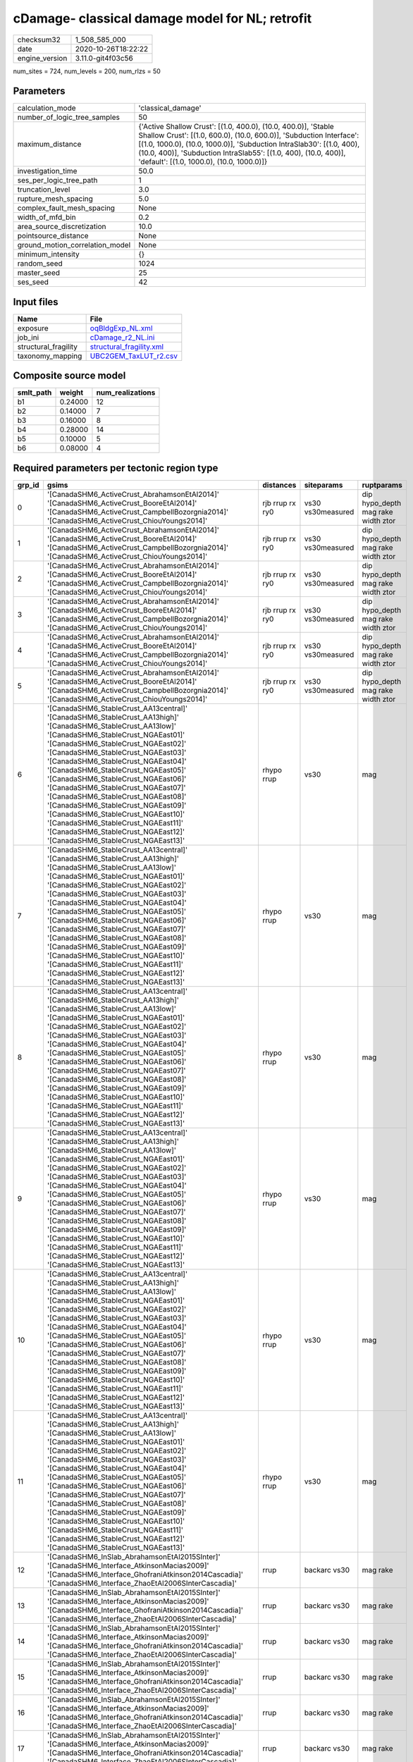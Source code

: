 cDamage- classical damage model for NL; retrofit
================================================

============== ===================
checksum32     1_508_585_000      
date           2020-10-26T18:22:22
engine_version 3.11.0-git4f03c56  
============== ===================

num_sites = 724, num_levels = 200, num_rlzs = 50

Parameters
----------
=============================== =============================================================================================================================================================================================================================================================================================================================
calculation_mode                'classical_damage'                                                                                                                                                                                                                                                                                                           
number_of_logic_tree_samples    50                                                                                                                                                                                                                                                                                                                           
maximum_distance                {'Active Shallow Crust': [(1.0, 400.0), (10.0, 400.0)], 'Stable Shallow Crust': [(1.0, 600.0), (10.0, 600.0)], 'Subduction Interface': [(1.0, 1000.0), (10.0, 1000.0)], 'Subduction IntraSlab30': [(1.0, 400), (10.0, 400)], 'Subduction IntraSlab55': [(1.0, 400), (10.0, 400)], 'default': [(1.0, 1000.0), (10.0, 1000.0)]}
investigation_time              50.0                                                                                                                                                                                                                                                                                                                         
ses_per_logic_tree_path         1                                                                                                                                                                                                                                                                                                                            
truncation_level                3.0                                                                                                                                                                                                                                                                                                                          
rupture_mesh_spacing            5.0                                                                                                                                                                                                                                                                                                                          
complex_fault_mesh_spacing      None                                                                                                                                                                                                                                                                                                                         
width_of_mfd_bin                0.2                                                                                                                                                                                                                                                                                                                          
area_source_discretization      10.0                                                                                                                                                                                                                                                                                                                         
pointsource_distance            None                                                                                                                                                                                                                                                                                                                         
ground_motion_correlation_model None                                                                                                                                                                                                                                                                                                                         
minimum_intensity               {}                                                                                                                                                                                                                                                                                                                           
random_seed                     1024                                                                                                                                                                                                                                                                                                                         
master_seed                     25                                                                                                                                                                                                                                                                                                                           
ses_seed                        42                                                                                                                                                                                                                                                                                                                           
=============================== =============================================================================================================================================================================================================================================================================================================================

Input files
-----------
==================== ======================================================
Name                 File                                                  
==================== ======================================================
exposure             `oqBldgExp_NL.xml <oqBldgExp_NL.xml>`_                
job_ini              `cDamage_r2_NL.ini <cDamage_r2_NL.ini>`_              
structural_fragility `structural_fragility.xml <structural_fragility.xml>`_
taxonomy_mapping     `UBC2GEM_TaxLUT_r2.csv <UBC2GEM_TaxLUT_r2.csv>`_      
==================== ======================================================

Composite source model
----------------------
========= ======= ================
smlt_path weight  num_realizations
========= ======= ================
b1        0.24000 12              
b2        0.14000 7               
b3        0.16000 8               
b4        0.28000 14              
b5        0.10000 5               
b6        0.08000 4               
========= ======= ================

Required parameters per tectonic region type
--------------------------------------------
====== ============================================================================================================================================================================================================================================================================================================================================================================================================================================================================================================================================================================================================== =============== ================= ==================================
grp_id gsims                                                                                                                                                                                                                                                                                                                                                                                                                                                                                                                                                                                                          distances       siteparams        ruptparams                        
====== ============================================================================================================================================================================================================================================================================================================================================================================================================================================================================================================================================================================================================== =============== ================= ==================================
0      '[CanadaSHM6_ActiveCrust_AbrahamsonEtAl2014]' '[CanadaSHM6_ActiveCrust_BooreEtAl2014]' '[CanadaSHM6_ActiveCrust_CampbellBozorgnia2014]' '[CanadaSHM6_ActiveCrust_ChiouYoungs2014]'                                                                                                                                                                                                                                                                                                                                                                                                                             rjb rrup rx ry0 vs30 vs30measured dip hypo_depth mag rake width ztor
1      '[CanadaSHM6_ActiveCrust_AbrahamsonEtAl2014]' '[CanadaSHM6_ActiveCrust_BooreEtAl2014]' '[CanadaSHM6_ActiveCrust_CampbellBozorgnia2014]' '[CanadaSHM6_ActiveCrust_ChiouYoungs2014]'                                                                                                                                                                                                                                                                                                                                                                                                                             rjb rrup rx ry0 vs30 vs30measured dip hypo_depth mag rake width ztor
2      '[CanadaSHM6_ActiveCrust_AbrahamsonEtAl2014]' '[CanadaSHM6_ActiveCrust_BooreEtAl2014]' '[CanadaSHM6_ActiveCrust_CampbellBozorgnia2014]' '[CanadaSHM6_ActiveCrust_ChiouYoungs2014]'                                                                                                                                                                                                                                                                                                                                                                                                                             rjb rrup rx ry0 vs30 vs30measured dip hypo_depth mag rake width ztor
3      '[CanadaSHM6_ActiveCrust_AbrahamsonEtAl2014]' '[CanadaSHM6_ActiveCrust_BooreEtAl2014]' '[CanadaSHM6_ActiveCrust_CampbellBozorgnia2014]' '[CanadaSHM6_ActiveCrust_ChiouYoungs2014]'                                                                                                                                                                                                                                                                                                                                                                                                                             rjb rrup rx ry0 vs30 vs30measured dip hypo_depth mag rake width ztor
4      '[CanadaSHM6_ActiveCrust_AbrahamsonEtAl2014]' '[CanadaSHM6_ActiveCrust_BooreEtAl2014]' '[CanadaSHM6_ActiveCrust_CampbellBozorgnia2014]' '[CanadaSHM6_ActiveCrust_ChiouYoungs2014]'                                                                                                                                                                                                                                                                                                                                                                                                                             rjb rrup rx ry0 vs30 vs30measured dip hypo_depth mag rake width ztor
5      '[CanadaSHM6_ActiveCrust_AbrahamsonEtAl2014]' '[CanadaSHM6_ActiveCrust_BooreEtAl2014]' '[CanadaSHM6_ActiveCrust_CampbellBozorgnia2014]' '[CanadaSHM6_ActiveCrust_ChiouYoungs2014]'                                                                                                                                                                                                                                                                                                                                                                                                                             rjb rrup rx ry0 vs30 vs30measured dip hypo_depth mag rake width ztor
6      '[CanadaSHM6_StableCrust_AA13central]' '[CanadaSHM6_StableCrust_AA13high]' '[CanadaSHM6_StableCrust_AA13low]' '[CanadaSHM6_StableCrust_NGAEast01]' '[CanadaSHM6_StableCrust_NGAEast02]' '[CanadaSHM6_StableCrust_NGAEast03]' '[CanadaSHM6_StableCrust_NGAEast04]' '[CanadaSHM6_StableCrust_NGAEast05]' '[CanadaSHM6_StableCrust_NGAEast06]' '[CanadaSHM6_StableCrust_NGAEast07]' '[CanadaSHM6_StableCrust_NGAEast08]' '[CanadaSHM6_StableCrust_NGAEast09]' '[CanadaSHM6_StableCrust_NGAEast10]' '[CanadaSHM6_StableCrust_NGAEast11]' '[CanadaSHM6_StableCrust_NGAEast12]' '[CanadaSHM6_StableCrust_NGAEast13]' rhypo rrup      vs30              mag                               
7      '[CanadaSHM6_StableCrust_AA13central]' '[CanadaSHM6_StableCrust_AA13high]' '[CanadaSHM6_StableCrust_AA13low]' '[CanadaSHM6_StableCrust_NGAEast01]' '[CanadaSHM6_StableCrust_NGAEast02]' '[CanadaSHM6_StableCrust_NGAEast03]' '[CanadaSHM6_StableCrust_NGAEast04]' '[CanadaSHM6_StableCrust_NGAEast05]' '[CanadaSHM6_StableCrust_NGAEast06]' '[CanadaSHM6_StableCrust_NGAEast07]' '[CanadaSHM6_StableCrust_NGAEast08]' '[CanadaSHM6_StableCrust_NGAEast09]' '[CanadaSHM6_StableCrust_NGAEast10]' '[CanadaSHM6_StableCrust_NGAEast11]' '[CanadaSHM6_StableCrust_NGAEast12]' '[CanadaSHM6_StableCrust_NGAEast13]' rhypo rrup      vs30              mag                               
8      '[CanadaSHM6_StableCrust_AA13central]' '[CanadaSHM6_StableCrust_AA13high]' '[CanadaSHM6_StableCrust_AA13low]' '[CanadaSHM6_StableCrust_NGAEast01]' '[CanadaSHM6_StableCrust_NGAEast02]' '[CanadaSHM6_StableCrust_NGAEast03]' '[CanadaSHM6_StableCrust_NGAEast04]' '[CanadaSHM6_StableCrust_NGAEast05]' '[CanadaSHM6_StableCrust_NGAEast06]' '[CanadaSHM6_StableCrust_NGAEast07]' '[CanadaSHM6_StableCrust_NGAEast08]' '[CanadaSHM6_StableCrust_NGAEast09]' '[CanadaSHM6_StableCrust_NGAEast10]' '[CanadaSHM6_StableCrust_NGAEast11]' '[CanadaSHM6_StableCrust_NGAEast12]' '[CanadaSHM6_StableCrust_NGAEast13]' rhypo rrup      vs30              mag                               
9      '[CanadaSHM6_StableCrust_AA13central]' '[CanadaSHM6_StableCrust_AA13high]' '[CanadaSHM6_StableCrust_AA13low]' '[CanadaSHM6_StableCrust_NGAEast01]' '[CanadaSHM6_StableCrust_NGAEast02]' '[CanadaSHM6_StableCrust_NGAEast03]' '[CanadaSHM6_StableCrust_NGAEast04]' '[CanadaSHM6_StableCrust_NGAEast05]' '[CanadaSHM6_StableCrust_NGAEast06]' '[CanadaSHM6_StableCrust_NGAEast07]' '[CanadaSHM6_StableCrust_NGAEast08]' '[CanadaSHM6_StableCrust_NGAEast09]' '[CanadaSHM6_StableCrust_NGAEast10]' '[CanadaSHM6_StableCrust_NGAEast11]' '[CanadaSHM6_StableCrust_NGAEast12]' '[CanadaSHM6_StableCrust_NGAEast13]' rhypo rrup      vs30              mag                               
10     '[CanadaSHM6_StableCrust_AA13central]' '[CanadaSHM6_StableCrust_AA13high]' '[CanadaSHM6_StableCrust_AA13low]' '[CanadaSHM6_StableCrust_NGAEast01]' '[CanadaSHM6_StableCrust_NGAEast02]' '[CanadaSHM6_StableCrust_NGAEast03]' '[CanadaSHM6_StableCrust_NGAEast04]' '[CanadaSHM6_StableCrust_NGAEast05]' '[CanadaSHM6_StableCrust_NGAEast06]' '[CanadaSHM6_StableCrust_NGAEast07]' '[CanadaSHM6_StableCrust_NGAEast08]' '[CanadaSHM6_StableCrust_NGAEast09]' '[CanadaSHM6_StableCrust_NGAEast10]' '[CanadaSHM6_StableCrust_NGAEast11]' '[CanadaSHM6_StableCrust_NGAEast12]' '[CanadaSHM6_StableCrust_NGAEast13]' rhypo rrup      vs30              mag                               
11     '[CanadaSHM6_StableCrust_AA13central]' '[CanadaSHM6_StableCrust_AA13high]' '[CanadaSHM6_StableCrust_AA13low]' '[CanadaSHM6_StableCrust_NGAEast01]' '[CanadaSHM6_StableCrust_NGAEast02]' '[CanadaSHM6_StableCrust_NGAEast03]' '[CanadaSHM6_StableCrust_NGAEast04]' '[CanadaSHM6_StableCrust_NGAEast05]' '[CanadaSHM6_StableCrust_NGAEast06]' '[CanadaSHM6_StableCrust_NGAEast07]' '[CanadaSHM6_StableCrust_NGAEast08]' '[CanadaSHM6_StableCrust_NGAEast09]' '[CanadaSHM6_StableCrust_NGAEast10]' '[CanadaSHM6_StableCrust_NGAEast11]' '[CanadaSHM6_StableCrust_NGAEast12]' '[CanadaSHM6_StableCrust_NGAEast13]' rhypo rrup      vs30              mag                               
12     '[CanadaSHM6_InSlab_AbrahamsonEtAl2015SInter]' '[CanadaSHM6_Interface_AtkinsonMacias2009]' '[CanadaSHM6_Interface_GhofraniAtkinson2014Cascadia]' '[CanadaSHM6_Interface_ZhaoEtAl2006SInterCascadia]'                                                                                                                                                                                                                                                                                                                                                                                                           rrup            backarc vs30      mag rake                          
13     '[CanadaSHM6_InSlab_AbrahamsonEtAl2015SInter]' '[CanadaSHM6_Interface_AtkinsonMacias2009]' '[CanadaSHM6_Interface_GhofraniAtkinson2014Cascadia]' '[CanadaSHM6_Interface_ZhaoEtAl2006SInterCascadia]'                                                                                                                                                                                                                                                                                                                                                                                                           rrup            backarc vs30      mag rake                          
14     '[CanadaSHM6_InSlab_AbrahamsonEtAl2015SInter]' '[CanadaSHM6_Interface_AtkinsonMacias2009]' '[CanadaSHM6_Interface_GhofraniAtkinson2014Cascadia]' '[CanadaSHM6_Interface_ZhaoEtAl2006SInterCascadia]'                                                                                                                                                                                                                                                                                                                                                                                                           rrup            backarc vs30      mag rake                          
15     '[CanadaSHM6_InSlab_AbrahamsonEtAl2015SInter]' '[CanadaSHM6_Interface_AtkinsonMacias2009]' '[CanadaSHM6_Interface_GhofraniAtkinson2014Cascadia]' '[CanadaSHM6_Interface_ZhaoEtAl2006SInterCascadia]'                                                                                                                                                                                                                                                                                                                                                                                                           rrup            backarc vs30      mag rake                          
16     '[CanadaSHM6_InSlab_AbrahamsonEtAl2015SInter]' '[CanadaSHM6_Interface_AtkinsonMacias2009]' '[CanadaSHM6_Interface_GhofraniAtkinson2014Cascadia]' '[CanadaSHM6_Interface_ZhaoEtAl2006SInterCascadia]'                                                                                                                                                                                                                                                                                                                                                                                                           rrup            backarc vs30      mag rake                          
17     '[CanadaSHM6_InSlab_AbrahamsonEtAl2015SInter]' '[CanadaSHM6_Interface_AtkinsonMacias2009]' '[CanadaSHM6_Interface_GhofraniAtkinson2014Cascadia]' '[CanadaSHM6_Interface_ZhaoEtAl2006SInterCascadia]'                                                                                                                                                                                                                                                                                                                                                                                                           rrup            backarc vs30      mag rake                          
18     '[CanadaSHM6_InSlab_AbrahamsonEtAl2015SSlab30]' '[CanadaSHM6_InSlab_AtkinsonBoore2003SSlabCascadia30]' '[CanadaSHM6_InSlab_GarciaEtAl2005SSlab30]' '[CanadaSHM6_InSlab_ZhaoEtAl2006SSlabCascadia30]'                                                                                                                                                                                                                                                                                                                                                                                                           rhypo rrup      backarc vs30      hypo_depth mag                    
19     '[CanadaSHM6_InSlab_AbrahamsonEtAl2015SSlab30]' '[CanadaSHM6_InSlab_AtkinsonBoore2003SSlabCascadia30]' '[CanadaSHM6_InSlab_GarciaEtAl2005SSlab30]' '[CanadaSHM6_InSlab_ZhaoEtAl2006SSlabCascadia30]'                                                                                                                                                                                                                                                                                                                                                                                                           rhypo rrup      backarc vs30      hypo_depth mag                    
20     '[CanadaSHM6_InSlab_AbrahamsonEtAl2015SSlab30]' '[CanadaSHM6_InSlab_AtkinsonBoore2003SSlabCascadia30]' '[CanadaSHM6_InSlab_GarciaEtAl2005SSlab30]' '[CanadaSHM6_InSlab_ZhaoEtAl2006SSlabCascadia30]'                                                                                                                                                                                                                                                                                                                                                                                                           rhypo rrup      backarc vs30      hypo_depth mag                    
21     '[CanadaSHM6_InSlab_AbrahamsonEtAl2015SSlab30]' '[CanadaSHM6_InSlab_AtkinsonBoore2003SSlabCascadia30]' '[CanadaSHM6_InSlab_GarciaEtAl2005SSlab30]' '[CanadaSHM6_InSlab_ZhaoEtAl2006SSlabCascadia30]'                                                                                                                                                                                                                                                                                                                                                                                                           rhypo rrup      backarc vs30      hypo_depth mag                    
22     '[CanadaSHM6_InSlab_AbrahamsonEtAl2015SSlab30]' '[CanadaSHM6_InSlab_AtkinsonBoore2003SSlabCascadia30]' '[CanadaSHM6_InSlab_GarciaEtAl2005SSlab30]' '[CanadaSHM6_InSlab_ZhaoEtAl2006SSlabCascadia30]'                                                                                                                                                                                                                                                                                                                                                                                                           rhypo rrup      backarc vs30      hypo_depth mag                    
23     '[CanadaSHM6_InSlab_AbrahamsonEtAl2015SSlab30]' '[CanadaSHM6_InSlab_AtkinsonBoore2003SSlabCascadia30]' '[CanadaSHM6_InSlab_GarciaEtAl2005SSlab30]' '[CanadaSHM6_InSlab_ZhaoEtAl2006SSlabCascadia30]'                                                                                                                                                                                                                                                                                                                                                                                                           rhypo rrup      backarc vs30      hypo_depth mag                    
24     '[CanadaSHM6_InSlab_AbrahamsonEtAl2015SSlab55]' '[CanadaSHM6_InSlab_AtkinsonBoore2003SSlabCascadia55]' '[CanadaSHM6_InSlab_GarciaEtAl2005SSlab55]' '[CanadaSHM6_InSlab_ZhaoEtAl2006SSlabCascadia55]'                                                                                                                                                                                                                                                                                                                                                                                                           rhypo rrup      backarc vs30      hypo_depth mag                    
25     '[CanadaSHM6_InSlab_AbrahamsonEtAl2015SSlab55]' '[CanadaSHM6_InSlab_AtkinsonBoore2003SSlabCascadia55]' '[CanadaSHM6_InSlab_GarciaEtAl2005SSlab55]' '[CanadaSHM6_InSlab_ZhaoEtAl2006SSlabCascadia55]'                                                                                                                                                                                                                                                                                                                                                                                                           rhypo rrup      backarc vs30      hypo_depth mag                    
26     '[CanadaSHM6_InSlab_AbrahamsonEtAl2015SSlab55]' '[CanadaSHM6_InSlab_AtkinsonBoore2003SSlabCascadia55]' '[CanadaSHM6_InSlab_GarciaEtAl2005SSlab55]' '[CanadaSHM6_InSlab_ZhaoEtAl2006SSlabCascadia55]'                                                                                                                                                                                                                                                                                                                                                                                                           rhypo rrup      backarc vs30      hypo_depth mag                    
27     '[CanadaSHM6_InSlab_AbrahamsonEtAl2015SSlab55]' '[CanadaSHM6_InSlab_AtkinsonBoore2003SSlabCascadia55]' '[CanadaSHM6_InSlab_GarciaEtAl2005SSlab55]' '[CanadaSHM6_InSlab_ZhaoEtAl2006SSlabCascadia55]'                                                                                                                                                                                                                                                                                                                                                                                                           rhypo rrup      backarc vs30      hypo_depth mag                    
28     '[CanadaSHM6_InSlab_AbrahamsonEtAl2015SSlab55]' '[CanadaSHM6_InSlab_AtkinsonBoore2003SSlabCascadia55]' '[CanadaSHM6_InSlab_GarciaEtAl2005SSlab55]' '[CanadaSHM6_InSlab_ZhaoEtAl2006SSlabCascadia55]'                                                                                                                                                                                                                                                                                                                                                                                                           rhypo rrup      backarc vs30      hypo_depth mag                    
29     '[CanadaSHM6_InSlab_AbrahamsonEtAl2015SSlab55]' '[CanadaSHM6_InSlab_AtkinsonBoore2003SSlabCascadia55]' '[CanadaSHM6_InSlab_GarciaEtAl2005SSlab55]' '[CanadaSHM6_InSlab_ZhaoEtAl2006SSlabCascadia55]'                                                                                                                                                                                                                                                                                                                                                                                                           rhypo rrup      backarc vs30      hypo_depth mag                    
====== ============================================================================================================================================================================================================================================================================================================================================================================================================================================================================================================================================================================================================== =============== ================= ==================================

Exposure model
--------------
=========== ======
#assets     36_816
#taxonomies 415   
=========== ======

============= ======= ======= === ===== ========= ==========
taxonomy      mean    stddev  min max   num_sites num_assets
RES1-URML-PC  5.91991 13      1   238   437       2_587     
RES1-W1-LC    14      29      1   543   699       10_446    
RES3A-URML-PC 7.37705 18      1   142   61        450       
RES3A-W1-LC   11      41      1   508   193       2_223     
RES1-W4-PC    9.96446 20      1   376   619       6_168     
RES3B-RM1L-LC 1.00000 0.0     1   1     7         7         
RES1-W4-LC    3.68421 5.63373 1   55    361       1_330     
RES3B-URML-PC 7.05263 16      1   74    19        134       
RES3B-RM1L-PC 1.54167 1.17877 1   5     24        37        
RES3A-W4-PC   8.22642 30      1   300   106       872       
COM4-S2L-LC   1.36364 0.67420 1   3     11        15        
COM1-URML-PC  2.04651 3.58069 1   33    86        176       
COM4-W3-LC    1.65714 1.45406 1   8     35        58        
EDU1-W2-LC    1.12500 0.33783 1   2     24        27        
COM1-C3L-PC   1.98936 2.14273 1   17    94        187       
RES2-MH-PC    2.91503 2.75047 1   16    153       446       
COM4-URML-PC  4.16129 9.15459 1   52    31        129       
COM4-W3-PC    3.20000 6.58973 1   65    115       368       
RES4-W3-LC    1.34286 0.68354 1   4     35        47        
COM1-C2L-LC   1.00000 0.0     1   1     12        12        
COM2-S1L-LC   1.85714 1.21499 1   4     7         13        
IND2-S1L-PC   1.24000 0.52281 1   3     25        31        
COM1-W3-PC    2.31818 3.00850 1   22    66        153       
RES2-MH-LC    1.69643 1.38721 1   7     56        95        
COM1-RM1L-LC  1.76087 2.16215 1   14    46        81        
COM4-RM1L-LC  1.85455 2.04050 1   12    55        102       
COM4-PC1-LC   1.00000 0.0     1   1     9         9         
COM4-RM1L-PC  3.96341 8.49821 1   98    164       650       
REL1-RM1L-PC  1.90588 2.19644 1   18    85        162       
COM1-RM1L-PC  3.38000 5.66358 1   62    150       507       
GOV1-RM1L-PC  1.67241 1.56034 1   11    58        97        
COM3-C2L-PC   2.64706 3.43607 1   29    119       315       
COM3-RM1L-PC  2.57303 4.55743 1   42    89        229       
COM4-S5L-PC   2.28696 3.48371 1   34    115       263       
COM3-C3L-PC   3.86598 9.07908 1   85    97        375       
COM7-W3-PC    1.78571 2.23646 1   15    42        75        
RES4-W3-PC    2.16216 1.68821 1   8     74        160       
REL1-W2-PC    2.37037 4.06166 1   41    108       256       
AGR1-W3-LC    1.45000 0.75915 1   4     20        29        
COM2-RM1M-PC  1.85185 1.53460 1   9     54        100       
COM3-URML-PC  3.64368 8.46604 1   77    87        317       
COM1-S4L-PC   2.00000 2.52262 1   17    45        90        
GOV1-C3L-PC   1.55556 1.02663 1   6     36        56        
RES6-W3-LC    1.44444 1.01379 1   4     9         13        
AGR1-W3-PC    1.87500 1.65010 1   7     24        45        
COM7-C2L-PC   1.46875 0.94985 1   6     32        47        
COM1-RM1M-PC  1.15909 0.36999 1   2     44        51        
GOV1-W2-PC    1.89873 2.78086 1   24    79        150       
RES6-W4-PC    1.64706 1.72993 1   8     17        28        
IND1-C2L-PC   1.77778 1.66470 1   8     18        32        
COM1-S5L-PC   2.00000 2.49601 1   23    114       228       
IND6-RM1L-PC  2.20588 2.05647 1   10    34        75        
IND2-RM1L-PC  1.46154 1.23216 1   8     39        57        
IND1-S2L-PC   1.28571 0.61125 1   3     14        18        
EDU1-W2-PC    2.13043 2.52990 1   23    92        196       
COM2-RM1L-PC  1.84091 1.50878 1   6     44        81        
IND3-C2L-PC   1.66667 1.63299 1   5     6         10        
COM1-C2L-PC   1.92105 2.27063 1   14    38        73        
GOV1-RM1M-PC  1.19444 0.70991 1   4     36        43        
GOV1-PC1-PC   1.11765 0.33211 1   2     17        19        
COM7-URMM-PC  1.14286 0.36314 1   2     14        16        
EDU2-C2L-PC   1.00000 0.0     1   1     4         4         
COM4-S1L-PC   3.84000 5.93492 1   30    25        96        
IND3-URML-PC  1.81818 1.77866 1   7     11        20        
COM7-C2H-PC   1.11111 0.33333 1   2     9         10        
COM7-S1L-PC   1.00000 0.0     1   1     5         5         
COM4-C3M-PC   1.00000 0.0     1   1     5         5         
IND6-C2L-PC   2.33333 3.10913 1   13    15        35        
COM2-PC1-LC   1.54545 0.93420 1   4     11        17        
COM2-S2L-PC   2.87500 5.11020 1   26    24        69        
RES3A-W2-PC   12      27      1   135   23        298       
IND2-PC1-PC   1.75000 1.83174 1   9     20        35        
RES3A-W4-LC   4.51429 7.31787 1   36    35        158       
RES3D-W2-PC   3.80488 9.57658 1   62    41        156       
RES6-W2-LC    1.00000 NaN     1   1     1         1         
IND1-C2L-LC   1.28571 0.75593 1   3     7         9         
RES6-W2-PC    1.25000 0.50000 1   2     4         5         
IND4-C2L-PC   1.46154 1.12660 1   5     13        19        
IND3-S1L-PC   1.00000 0.0     1   1     3         3         
RES4-RM1L-PC  1.34783 0.77511 1   4     23        31        
IND4-RM1L-PC  1.33333 0.81650 1   3     6         8         
COM3-C2L-LC   1.44118 0.82356 1   5     34        49        
COM5-S4L-PC   1.19355 0.47745 1   3     31        37        
COM5-S4L-LC   1.00000 0.0     1   1     5         5         
GOV1-RM1L-LC  1.25000 0.62158 1   3     12        15        
COM4-C1L-PC   5.18182 10      1   50    22        114       
GOV1-C2L-LC   1.25000 0.50000 1   2     4         5         
COM5-C2L-PC   1.00000 0.0     1   1     2         2         
COM4-C2L-PC   2.66667 3.53137 1   15    18        48        
COM1-C3M-PC   1.46667 1.12546 1   5     15        22        
IND2-PC2L-PC  1.77778 0.97183 1   4     9         16        
COM1-PC2L-PC  1.22222 0.66667 1   3     9         11        
COM1-S1L-PC   1.85714 1.79682 1   9     21        39        
COM1-S2L-LC   1.33333 0.81650 1   3     6         8         
COM1-S2L-PC   2.18750 2.97139 1   13    16        35        
COM4-S2M-LC   2.00000 1.41421 1   3     2         4         
COM1-S3-LC    1.00000 0.0     1   1     3         3         
COM4-S3-PC    2.66667 3.84831 1   16    15        40        
COM3-S4L-PC   1.00000 0.0     1   1     3         3         
COM7-S5L-PC   1.44444 0.52705 1   2     9         13        
GOV1-URML-PC  1.52941 1.46277 1   7     17        26        
RES3F-W2-PC   3.61111 6.28854 1   28    18        65        
IND4-W3-PC    1.00000 0.0     1   1     2         2         
IND2-PC1-LC   1.00000 0.0     1   1     7         7         
COM4-PC1-PC   2.77778 4.34417 1   23    27        75        
COM1-PC1-PC   2.36842 3.13068 1   15    19        45        
IND1-RM1L-PC  1.92308 1.38212 1   5     13        25        
COM4-S1L-LC   1.50000 1.26930 1   5     10        15        
COM4-S1M-LC   1.14286 0.37796 1   2     7         8         
COM1-S1M-PC   1.00000 0.0     1   1     4         4         
COM4-S2H-LC   1.00000 0.0     1   1     2         2         
COM4-S2L-PC   3.00000 4.54606 1   24    25        75        
COM1-S4L-LC   1.18182 0.60302 1   3     11        13        
COM4-S4L-PC   2.70833 4.99112 1   25    24        65        
REL1-URML-PC  1.14286 0.36314 1   2     14        16        
RES4-URMM-PC  1.75000 1.03510 1   4     8         14        
COM3-W3-PC    5.40000 11      1   62    30        162       
COM2-C2L-PC   3.25000 3.53082 1   15    16        52        
GOV1-C2L-PC   2.20000 1.54919 1   6     10        22        
COM2-C3M-PC   1.57143 0.93761 1   4     14        22        
COM2-PC1-PC   3.27273 5.49616 1   27    22        72        
IND6-RM1L-LC  1.31250 0.70415 1   3     16        21        
REL1-RM1L-LC  1.37500 0.61914 1   3     16        22        
COM7-RM1L-PC  1.93333 2.28244 1   10    15        29        
IND2-RM2L-PC  1.00000 NaN     1   1     1         1         
COM4-S1M-PC   1.61538 1.38675 1   6     13        21        
COM2-S3-PC    1.69231 1.65250 1   7     13        22        
COM3-S4L-LC   1.00000 NaN     1   1     1         1         
COM4-S4M-LC   1.00000 0.0     1   1     2         2         
COM3-W3-LC    2.50000 2.27636 1   8     12        30        
COM4-C3L-PC   2.16667 2.95555 1   13    18        39        
REL1-C3L-PC   1.66667 1.83874 1   8     15        25        
REL1-C3M-PC   1.00000 0.0     1   1     3         3         
COM3-RM1L-LC  1.35484 0.83859 1   4     31        42        
COM5-RM1L-PC  1.66667 1.63299 1   5     6         10        
COM4-RM2L-PC  1.14286 0.37796 1   2     7         8         
COM2-S1L-PC   2.77419 4.05553 1   23    31        86        
IND4-S2L-PC   1.00000 0.0     1   1     3         3         
COM3-S3-PC    1.25000 0.50000 1   2     4         5         
IND2-S3-PC    1.00000 0.0     1   1     3         3         
RES4-URML-PC  1.75000 0.70711 1   3     8         14        
REL1-W2-LC    1.26087 0.54082 1   3     23        29        
IND1-S4L-PC   1.11111 0.33333 1   2     9         10        
GOV2-W2-PC    1.22222 0.48469 1   3     36        44        
IND1-W3-PC    1.32353 0.58881 1   3     34        45        
RES3C-W4-PC   3.30233 8.25353 1   55    43        142       
COM2-RM1M-LC  1.10000 0.31623 1   2     10        11        
AGR1-URMM-PC  1.00000 0.0     1   1     8         8         
RES3B-W4-PC   3.21212 4.30666 1   22    33        106       
RES3B-W2-PC   5.31250 14      1   84    32        170       
RES3C-URML-PC 2.39286 3.70524 1   20    28        67        
RES3C-W1-LC   3.63636 8.63068 1   51    33        120       
RES3E-W2-PC   2.84000 5.81435 1   30    25        71        
RES3C-W2-PC   4.54762 11      1   76    42        191       
RES3D-W4-PC   3.42857 8.09402 1   44    28        96        
IND2-RM1L-LC  1.16667 0.38925 1   2     12        14        
GOV1-W2-LC    1.41176 0.79521 1   4     17        24        
COM1-RM2L-LC  1.00000 0.0     1   1     6         6         
RES3A-W2-LC   4.62500 5.71402 1   18    16        74        
GOV1-S5L-PC   1.33333 0.57735 1   2     3         4         
COM4-S5M-PC   1.60000 1.34164 1   4     5         8         
COM3-RM2L-LC  1.00000 0.0     1   1     5         5         
IND6-URML-PC  1.55556 1.33333 1   5     9         14        
RES4-C3L-PC   1.33333 0.81650 1   3     6         8         
IND1-URML-PC  1.64286 1.39268 1   6     14        23        
EDU1-PC2L-PC  1.00000 NaN     1   1     1         1         
COM7-W3-LC    1.85714 0.89974 1   3     7         13        
COM1-W3-LC    1.55000 1.31689 1   6     20        31        
REL1-RM1M-PC  1.00000 NaN     1   1     1         1         
COM7-S4L-LC   2.66667 1.52753 1   4     3         8         
IND6-C3L-PC   3.00000 3.84308 1   15    14        42        
COM7-RM2L-PC  3.00000 3.39116 1   9     5         15        
IND2-W3-LC    1.00000 NaN     1   1     1         1         
COM4-C1L-LC   2.20000 2.20101 1   8     10        22        
COM1-PC1-LC   1.12500 0.35355 1   2     8         9         
COM1-PC2L-LC  1.00000 0.0     1   1     3         3         
COM2-S3-LC    1.33333 0.57735 1   2     3         4         
COM2-W3-LC    1.66667 1.21106 1   4     6         10        
COM7-C2L-LC   1.11111 0.33333 1   2     9         10        
COM2-W3-PC    2.61538 2.50128 1   10    13        34        
IND6-C3M-PC   1.33333 0.57735 1   2     3         4         
EDU1-RM1L-PC  1.00000 0.0     1   1     2         2         
COM2-PC2L-LC  1.40000 0.89443 1   3     5         7         
COM7-S4L-PC   3.42857 4.97245 1   20    14        48        
COM2-C1L-PC   1.75000 1.38873 1   5     8         14        
IND2-S3-LC    1.00000 NaN     1   1     1         1         
RES4-C1M-PC   1.00000 0.0     1   1     3         3         
COM7-S2L-PC   2.40000 2.41293 1   9     10        24        
COM3-RM2M-PC  2.00000 1.73205 1   4     3         6         
GOV2-C3L-PC   1.00000 0.0     1   1     3         3         
COM4-PC2L-PC  2.00000 1.82574 1   6     7         14        
GOV1-C1L-LC   1.00000 NaN     1   1     1         1         
RES3B-W1-LC   5.23529 11      1   50    17        89        
IND6-W3-PC    2.37500 3.11391 1   10    8         19        
IND6-C2M-PC   1.25000 0.50000 1   2     4         5         
COM3-S1L-PC   1.80000 1.87380 1   7     10        18        
IND2-S2L-PC   1.38462 1.12090 1   5     13        18        
IND1-W3-LC    1.20000 0.44721 1   2     5         6         
IND6-S1L-PC   2.00000 1.15470 1   4     7         14        
RES4-C1M-LC   1.00000 NaN     1   1     1         1         
IND6-C2L-LC   2.00000 1.41421 1   3     2         4         
RES3D-URML-PC 2.00000 2.80306 1   12    15        30        
GOV1-S2L-PC   2.00000 1.41421 1   3     2         4         
GOV1-S5M-PC   1.00000 0.0     1   1     2         2         
COM2-S2L-LC   1.38462 0.86972 1   4     13        18        
COM2-PC2L-PC  1.70000 1.56702 1   6     10        17        
GOV2-W2-LC    1.00000 0.0     1   1     4         4         
COM3-RM2L-PC  2.00000 2.82843 1   9     8         16        
COM3-S1L-LC   1.00000 0.0     1   1     2         2         
RES3D-W2-LC   2.35714 4.88546 1   27    28        66        
REL1-RM1M-LC  2.00000 NaN     2   2     1         2         
RES3C-W2-LC   1.94737 1.98533 1   9     19        37        
COM1-C1L-PC   1.62500 1.76777 1   6     8         13        
RES3C-RM1L-LC 2.10000 2.51440 1   9     10        21        
COM3-PC1-PC   1.16667 0.40825 1   2     6         7         
COM1-RM2L-PC  1.70000 1.88856 1   7     10        17        
IND2-W3-PC    1.50000 0.83666 1   3     6         9         
RES3D-W4-LC   1.00000 0.0     1   1     4         4         
COM4-S3-LC    1.20000 0.44721 1   2     5         6         
COM4-S4L-LC   1.10000 0.31623 1   2     10        11        
COM2-C2L-LC   1.50000 0.83666 1   3     6         9         
IND3-C2L-LC   1.00000 0.0     1   1     5         5         
RES1-S3-LC    1.00000 0.0     1   1     2         2         
RES1-S3-PC    5.75000 4.99166 2   13    4         23        
RES4-RM1M-PC  1.50000 0.70711 1   3     26        39        
COM2-RM1L-LC  1.08333 0.28868 1   2     12        13        
IND1-S2L-LC   1.00000 0.0     1   1     3         3         
RES3B-W4-LC   1.37500 0.61914 1   3     16        22        
IND2-S1L-LC   1.00000 0.0     1   1     3         3         
COM3-S5L-PC   1.33333 0.57735 1   2     3         4         
COM7-URML-PC  1.83333 0.75277 1   3     6         11        
COM4-S2M-PC   2.00000 1.70970 1   7     14        28        
COM2-URML-PC  1.85714 1.86445 1   6     7         13        
IND2-URML-PC  2.14286 1.86445 1   6     7         15        
COM4-URMM-PC  3.25000 4.80327 1   15    8         26        
COM5-C1L-PC   1.00000 NaN     1   1     1         1         
COM5-S5L-PC   1.42857 1.13389 1   4     7         10        
COM7-PC2M-LC  1.00000 0.0     1   1     3         3         
COM4-RM2L-LC  1.00000 0.0     1   1     3         3         
RES3C-URMM-PC 3.75000 4.27200 1   10    4         15        
RES3C-RM1L-PC 4.90909 14      1   67    22        108       
RES3C-S2L-PC  1.00000 0.0     1   1     2         2         
RES3F-C2H-PC  1.50000 0.70711 1   2     2         3         
COM6-W3-LC    1.00000 0.0     1   1     2         2         
COM6-C2L-PC   1.00000 0.0     1   1     7         7         
RES3F-W2-LC   1.41667 0.90034 1   4     12        17        
COM6-W3-PC    1.50000 0.70711 1   2     2         3         
COM6-C1H-PC   1.00000 0.0     1   1     3         3         
COM1-RM1M-LC  1.00000 0.0     1   1     8         8         
COM5-C1L-LC   1.00000 NaN     1   1     1         1         
EDU2-W3-PC    1.50000 0.75593 1   3     8         12        
COM4-C1M-PC   1.11111 0.33333 1   2     9         10        
COM1-C1M-PC   1.00000 0.0     1   1     3         3         
COM7-PC2M-PC  1.00000 0.0     1   1     5         5         
COM3-URMM-PC  1.62500 0.74402 1   3     8         13        
RES3C-W4-LC   1.31250 0.79320 1   4     16        21        
RES3D-RM1L-PC 2.21429 3.14223 1   13    14        31        
RES3D-URMM-PC 2.37500 3.50255 1   11    8         19        
COM6-MH-PC    1.00000 0.0     1   1     2         2         
COM1-S3-PC    1.33333 0.70711 1   3     9         12        
RES3B-W2-LC   1.62500 1.99583 1   9     16        26        
EDU1-C2L-PC   2.00000 NaN     2   2     1         2         
RES3D-C3L-PC  1.00000 NaN     1   1     1         1         
EDU2-S4M-PC   1.00000 NaN     1   1     1         1         
COM4-C2H-PC   2.33333 2.30940 1   5     3         7         
RES4-C2H-PC   1.66667 0.57735 1   2     3         5         
RES3C-C3M-PC  1.75000 1.50000 1   4     4         7         
COM4-S2H-PC   1.20000 0.44721 1   2     5         6         
RES3F-W4-PC   1.00000 0.0     1   1     2         2         
RES4-RM1M-LC  1.00000 0.0     1   1     4         4         
GOV2-RM1L-LC  1.00000 NaN     1   1     1         1         
GOV1-RM1M-LC  1.00000 0.0     1   1     5         5         
GOV2-RM1L-PC  1.16667 0.38925 1   2     12        14        
IND6-C2M-LC   1.00000 NaN     1   1     1         1         
REL1-PC1-LC   1.00000 NaN     1   1     1         1         
EDU1-MH-PC    1.57143 1.13389 1   4     7         11        
IND6-S4M-PC   1.00000 0.0     1   1     3         3         
REL1-PC1-PC   1.40000 0.54772 1   2     5         7         
IND3-URMM-PC  2.00000 1.00000 1   3     3         6         
RES3E-W4-PC   3.00000 3.93700 1   10    5         15        
RES3D-S4M-PC  1.00000 NaN     1   1     1         1         
IND2-S1M-PC   1.50000 0.70711 1   2     2         3         
RES3F-S4M-PC  1.00000 NaN     1   1     1         1         
RES3C-C1M-PC  3.50000 3.53553 1   6     2         7         
IND1-C3L-PC   1.00000 0.0     1   1     8         8         
RES3E-W2-LC   1.87500 2.10017 1   7     8         15        
RES3E-URML-PC 1.16667 0.40825 1   2     6         7         
IND2-C2L-PC   1.33333 0.51640 1   2     6         8         
IND3-C3L-PC   1.00000 0.0     1   1     2         2         
RES4-C2M-PC   1.60000 0.54772 1   2     5         8         
COM7-RM1L-LC  1.00000 0.0     1   1     3         3         
IND6-W3-LC    1.00000 NaN     1   1     1         1         
COM7-C1L-PC   1.50000 0.70711 1   2     2         3         
COM2-C3H-PC   1.42857 1.13389 1   4     7         10        
COM7-S3-PC    1.00000 NaN     1   1     1         1         
RES3C-C1L-PC  2.00000 2.23607 1   6     5         10        
REL1-RM2M-PC  1.00000 NaN     1   1     1         1         
RES3C-S5L-PC  3.25000 2.21736 1   6     4         13        
RES3C-S3-PC   1.50000 0.70711 1   2     2         3         
COM3-C3M-PC   1.71429 1.11270 1   4     7         12        
EDU1-C3L-PC   2.00000 1.73205 1   4     3         6         
RES3D-RM1L-LC 1.00000 0.0     1   1     4         4         
COM5-S3-PC    1.25000 0.50000 1   2     4         5         
COM5-W3-PC    2.40000 2.60768 1   7     5         12        
EDU1-C1M-PC   1.00000 NaN     1   1     1         1         
EDU2-S1L-PC   1.00000 0.0     1   1     2         2         
EDU2-C3L-PC   1.00000 0.0     1   1     2         2         
GOV1-RM2L-PC  1.00000 0.0     1   1     2         2         
IND2-S5L-PC   1.00000 0.0     1   1     2         2         
RES6-W4-LC    1.00000 0.0     1   1     2         2         
RES3F-URMM-PC 1.40000 0.54772 1   2     5         7         
RES3E-URMM-PC 1.33333 0.51640 1   2     6         8         
COM3-PC1-LC   1.00000 0.0     1   1     4         4         
EDU1-S4L-PC   1.00000 0.0     1   1     2         2         
IND1-S1L-LC   1.00000 NaN     1   1     1         1         
COM5-S2L-PC   1.00000 0.0     1   1     2         2         
IND2-S5M-PC   1.00000 NaN     1   1     1         1         
COM1-S1L-LC   1.50000 1.00000 1   3     4         6         
RES4-C2M-LC   1.00000 NaN     1   1     1         1         
GOV1-S1L-LC   1.00000 NaN     1   1     1         1         
COM3-C1L-PC   1.33333 0.57735 1   2     3         4         
EDU1-MH-LC    1.00000 0.0     1   1     2         2         
COM3-S1M-PC   1.00000 0.0     1   1     2         2         
EDU2-S3-LC    1.00000 NaN     1   1     1         1         
IND1-RM1L-LC  1.16667 0.40825 1   2     6         7         
EDU1-C1L-PC   2.00000 2.00000 1   5     4         8         
COM2-PC2M-PC  1.00000 0.0     1   1     2         2         
RES3C-RM2L-PC 1.25000 0.50000 1   2     4         5         
IND6-S4L-PC   1.00000 0.0     1   1     2         2         
COM7-C1H-PC   1.16667 0.40825 1   2     6         7         
COM2-C3L-PC   1.00000 NaN     1   1     1         1         
IND1-C3M-PC   1.00000 0.0     1   1     4         4         
COM6-MH-LC    1.00000 0.0     1   1     2         2         
COM1-S5M-PC   1.00000 0.0     1   1     2         2         
COM7-C2H-LC   1.00000 NaN     1   1     1         1         
RES3E-S2M-LC  1.00000 NaN     1   1     1         1         
GOV1-PC1-LC   1.00000 0.0     1   1     4         4         
EDU2-W3-LC    1.00000 NaN     1   1     1         1         
RES4-RM1L-LC  1.00000 0.0     1   1     5         5         
COM6-URMM-PC  1.25000 0.50000 1   2     4         5         
RES3E-S2M-PC  1.00000 NaN     1   1     1         1         
RES3E-S2L-LC  1.00000 NaN     1   1     1         1         
COM4-PC2L-LC  1.00000 NaN     1   1     1         1         
RES3F-C1H-PC  1.00000 NaN     1   1     1         1         
EDU2-C2M-PC   1.50000 0.70711 1   2     2         3         
GOV2-PC1-PC   1.00000 NaN     1   1     1         1         
COM2-S5L-PC   1.33333 0.57735 1   2     3         4         
COM5-C2M-PC   1.00000 0.0     1   1     2         2         
IND2-URMM-PC  1.00000 NaN     1   1     1         1         
GOV2-PC2L-PC  1.00000 NaN     1   1     1         1         
GOV1-S1L-PC   1.00000 0.0     1   1     2         2         
COM2-S4L-PC   1.00000 NaN     1   1     1         1         
COM7-C1H-LC   1.00000 NaN     1   1     1         1         
REL1-S1L-PC   1.00000 NaN     1   1     1         1         
IND1-PC2L-PC  2.00000 NaN     2   2     1         2         
RES3F-URML-PC 1.00000 0.0     1   1     2         2         
GOV1-S3-PC    1.00000 NaN     1   1     1         1         
COM7-RM2L-LC  1.00000 0.0     1   1     3         3         
COM7-S2L-LC   1.00000 NaN     1   1     1         1         
RES3D-S2M-PC  2.00000 1.41421 1   3     2         4         
RES4-C2L-PC   1.00000 NaN     1   1     1         1         
IND4-URML-PC  2.00000 1.41421 1   3     2         4         
GOV1-S4M-PC   1.00000 NaN     1   1     1         1         
RES3E-W4-LC   3.00000 NaN     3   3     1         3         
RES3D-C2L-PC  1.00000 NaN     1   1     1         1         
REL1-URMM-PC  4.00000 NaN     4   4     1         4         
RES3D-C3M-PC  1.00000 NaN     1   1     1         1         
COM4-C2M-PC   3.00000 NaN     3   3     1         3         
COM3-S2L-PC   2.00000 NaN     2   2     1         2         
GOV1-PC2M-PC  1.00000 NaN     1   1     1         1         
RES3F-C1M-PC  2.00000 NaN     2   2     1         2         
RES3C-S4L-PC  2.00000 NaN     2   2     1         2         
EDU1-PC1-LC   1.00000 0.0     1   1     2         2         
IND2-PC2L-LC  1.00000 0.0     1   1     2         2         
RES6-W3-PC    1.00000 0.0     1   1     2         2         
RES6-C2M-PC   1.00000 0.0     1   1     3         3         
COM4-C2L-LC   1.66667 1.15470 1   3     3         5         
IND2-S2L-LC   1.00000 0.0     1   1     2         2         
COM5-C2L-LC   1.00000 NaN     1   1     1         1         
COM2-C2M-PC   2.50000 2.12132 1   4     2         5         
IND4-S1L-PC   2.00000 1.41421 1   3     2         4         
IND4-S4M-PC   1.00000 NaN     1   1     1         1         
REL1-RM2L-PC  1.00000 NaN     1   1     1         1         
EDU2-MH-PC    1.00000 NaN     1   1     1         1         
EDU2-S4L-LC   1.00000 NaN     1   1     1         1         
COM4-PC2M-PC  1.00000 0.0     1   1     2         2         
IND4-C2L-LC   1.33333 0.57735 1   2     3         4         
COM5-URML-PC  1.00000 0.0     1   1     2         2         
COM4-PC2M-LC  1.33333 0.57735 1   2     3         4         
GOV1-S2L-LC   1.00000 NaN     1   1     1         1         
IND2-C2L-LC   1.00000 0.0     1   1     2         2         
COM5-W3-LC    1.00000 NaN     1   1     1         1         
COM5-RM1L-LC  1.00000 NaN     1   1     1         1         
IND4-S2M-PC   2.00000 NaN     2   2     1         2         
RES3C-C2L-PC  1.00000 NaN     1   1     1         1         
RES3C-S2L-LC  1.00000 NaN     1   1     1         1         
RES3B-S5L-PC  1.00000 NaN     1   1     1         1         
IND5-C2L-PC   1.00000 NaN     1   1     1         1         
EDU1-PC1-PC   3.00000 NaN     3   3     1         3         
IND2-S2M-PC   1.00000 NaN     1   1     1         1         
GOV1-C1L-PC   3.00000 NaN     3   3     1         3         
COM6-S4H-PC   1.00000 NaN     1   1     1         1         
COM7-S1M-PC   1.00000 NaN     1   1     1         1         
GOV1-C3M-PC   1.00000 NaN     1   1     1         1         
IND4-C3L-PC   1.00000 NaN     1   1     1         1         
RES3E-C3M-PC  1.00000 NaN     1   1     1         1         
COM1-URMM-PC  1.00000 NaN     1   1     1         1         
COM3-S1M-LC   1.00000 NaN     1   1     1         1         
IND3-W3-PC    1.00000 NaN     1   1     1         1         
COM2-C2M-LC   1.00000 NaN     1   1     1         1         
IND3-S2L-LC   1.00000 NaN     1   1     1         1         
IND5-S2L-LC   1.00000 NaN     1   1     1         1         
IND5-S2L-PC   1.00000 NaN     1   1     1         1         
EDU2-URMM-PC  1.00000 NaN     1   1     1         1         
IND3-C2M-PC   1.00000 NaN     1   1     1         1         
*ALL*         50      213     1   5_087 724       36_816    
============= ======= ======= === ===== ========= ==========

Slowest sources
---------------
========== ==== ============ ========= ========= ============
source_id  code multiplicity calc_time num_sites eff_ruptures
========== ==== ============ ========= ========= ============
AOBH       A    1            394_667   498       477_397     
AOB2       A    1            298_078   575       345_043     
AOBHHY     A    1            243_220   496       297_359     
IRB2       A    1            218_605   377       303_115     
ECM-S      A    1            169_376   372       223_898     
SEB        A    1            165_615   311       227_544     
ECM-N      A    1            70_082    114       120_885     
SEBS       A    1            69_655    440       88_240      
APL        A    1            68_349    496       82_681      
ECMHY-S    A    1            64_690    381       84_330      
MRB        A    1            59_465    427       75_197      
LBR        A    1            58_225    12        100_623     
SEBN       A    1            57_702    197       86_778      
LIR        A    1            45_912    428       57_288      
LBS        A    1            43_300    115       68_224      
UGV        A    1            39_088    5.11390   69_002      
SCCEHYBR-W A    1            30_599    61        55_863      
SCCECR-W   A    1            30_466    53        55_407      
LAB2       A    1            29_806    385       38_976      
SCCECH-W   A    1            28_965    64        53_627      
========== ==== ============ ========= ========= ============

Computation times by source typology
------------------------------------
==== =========
code calc_time
==== =========
A    2_546_252
C    0.0      
S    0.0      
==== =========

Information about the tasks
---------------------------
================== ======= ======= ======= === =======
operation-duration mean    stddev  min     max outputs
classical_damage   5.47619 1.91988 1.70416 11  113    
================== ======= ======= ======= === =======

Data transfer
-------------
================ ================================== ========
task             sent                               received
classical_damage riskinputs=10.1 MB param=219.05 KB 37.82 MB
================ ================================== ========

Slowest operations
------------------
============================= ======== ========= ======
calc_1338                     time_sec memory_mb counts
============================= ======== ========= ======
total classical_damage        618      138       731   
computing risk                477      0.0       731   
ClassicalDamageCalculator.run 31       346       1     
getting hazard                19       0.0       731   
importing inputs              9.39056  267       1     
reading exposure              5.48412  133       1     
building riskinputs           0.25834  5.82031   1     
============================= ======== ========= ======